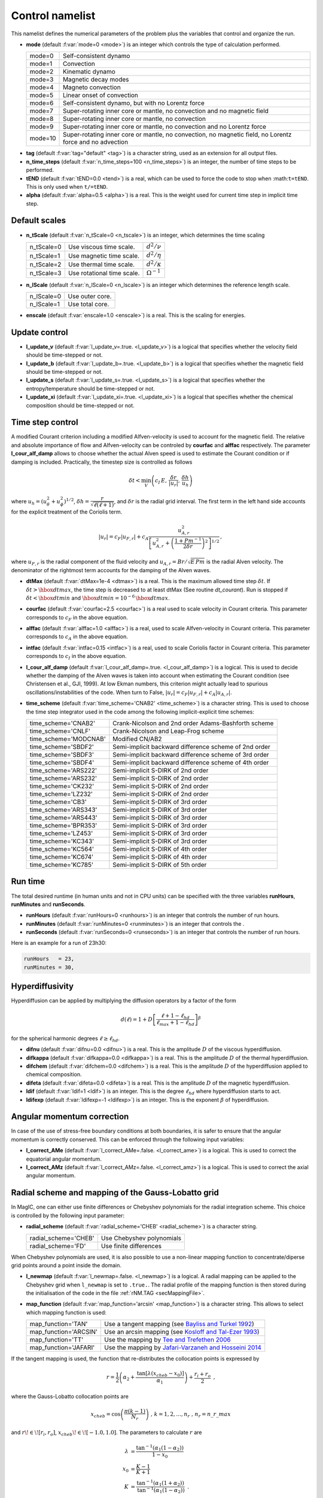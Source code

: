 .. _secControlNml:

Control namelist
================

This namelist defines the numerical parameters of the problem plus the
variables that control and organize the run.

.. _varmode:

* **mode** (default :f:var:`mode=0 <mode>`) is an integer which controls the type of calculation performed.

  +---------+--------------------------------------------------------+
  | mode=0  | Self-consistent dynamo                                 |
  +---------+--------------------------------------------------------+
  | mode=1  | Convection                                             |
  +---------+--------------------------------------------------------+
  | mode=2  | Kinematic dynamo                                       |
  +---------+--------------------------------------------------------+
  | mode=3  | Magnetic decay modes                                   |
  +---------+--------------------------------------------------------+
  | mode=4  | Magneto convection                                     |
  +---------+--------------------------------------------------------+
  | mode=5  | Linear onset of convection                             |
  +---------+--------------------------------------------------------+
  | mode=6  | Self-consistent dynamo, but with no Lorentz force      |
  +---------+--------------------------------------------------------+
  | mode=7  | Super-rotating inner core or mantle, no convection and |
  |         | no magnetic field                                      |
  +---------+--------------------------------------------------------+
  | mode=8  | Super-rotating inner core or mantle, no convection     |
  +---------+--------------------------------------------------------+
  | mode=9  | Super-rotating inner core or mantle, no convection     |
  |         | and no Lorentz force                                   |
  +---------+--------------------------------------------------------+
  | mode=10 | Super-rotating inner core or mantle, no convection,    |
  |         | no magnetic field, no Lorentz force and no advection   |
  +---------+--------------------------------------------------------+

.. _varTAG:

* **tag** (default :f:var:`tag="default" <tag>`) is a character string, used as an extension for all output files.

* **n_time_steps** (default :f:var:`n_time_steps=100 <n_time_steps>`) is an integer, the number of time steps to be performed.

* **tEND** (default :f:var:`tEND=0.0 <tend>`) is a real, which can be used to force the code to stop when :math:``t=tEND``. This is only used when ``t/=tEND``.

* **alpha** (default :f:var:`alpha=0.5 <alpha>`) is a real. This is the weight used for current time step in implicit time step.

Default scales
--------------

* **n_tScale** (default :f:var:`n_tScale=0 <n_tscale>`) is an integer, which determines the time scaling

  +-------------+----------------------------+---------------------+
  | n_tScale=0  | Use viscous time scale.    | :math:`d^2/\nu`     |
  +-------------+----------------------------+---------------------+
  | n_tScale=1  | Use magnetic time scale.   | :math:`d^2/\eta`    |
  +-------------+----------------------------+---------------------+
  | n_tScale=2  | Use thermal time scale.    | :math:`d^2/\kappa`  |
  +-------------+----------------------------+---------------------+
  | n_tScale=3  | Use rotational time scale. | :math:`\Omega^{-1}` |
  +-------------+----------------------------+---------------------+

* **n_lScale** (default :f:var:`n_lScale=0 <n_lscale>`) is an integer which determines the reference length scale.

  +-------------+------------------------------------------+
  | n_lScale=0  | Use outer core.                          |
  +-------------+------------------------------------------+
  | n_lScale=1  | Use total core.                          |
  +-------------+------------------------------------------+


* **enscale** (default :f:var:`enscale=1.0 <enscale>`) is a real. This is the scaling for energies.

Update control
--------------

* **l_update_v** (default :f:var:`l_update_v=.true. <l_update_v>`) is a logical that specifies whether the velocity field should be time-stepped or not.

* **l_update_b** (default :f:var:`l_update_b=.true. <l_update_b>`) is a logical that specifies whether the magnetic field should be time-stepped or not.

* **l_update_s** (default :f:var:`l_update_s=.true. <l_update_s>`) is a logical that specifies whether the entropy/temperature should be time-stepped or not.

* **l_update_xi** (default :f:var:`l_update_xi=.true. <l_update_xi>`) is a logical that specifies whether the chemical composition should be time-stepped or not.


Time step control
-----------------

A modified Courant criterion including a modified Alfven-velocity is used to
account for the magnetic field. The relative and absolute importance of flow
and Alfven-velocity can be controled by **courfac** and **alffac** respectively.
The parameter **l_cour_alf_damp** allows to choose whether the actual Alven speed
is used to estimate the Courant condition or if damping is included. Practically,
the timestep size is controlled as follows

.. math::
   \delta t < \min_{V}\left( c_I\,E,\, \dfrac{\delta r}{|u_r|},\, \dfrac{\delta h}{u_h} \right)

where :math:`u_h=(u_\theta^2+u_\phi^2)^{1/2}`, :math:`\delta h = \dfrac{r}{\sqrt{\ell(\ell+1)}}`, and :math:`\delta r` is the radial grid interval. The first term in the left hand side accounts for the explicit treatment of the Coriolis term.

.. math::
   {|u_r|}=c_F{|u_{F,r}|}+c_A\dfrac{u_{A,r}^2}{\left[u_{A,r}^2+\left(\frac{1+Pm^{-1}}{2\delta r}\right)^2\right]^{1/2}}\,,

where :math:`u_{F,r}` is the radial component of the fluid velocity and :math:`u_{A,r}=Br/\sqrt{E\,Pm}` is the radial Alven velocity. The denominator of the rightmost term accounts for the damping of the Alven waves.

* **dtMax** (default :f:var:`dtMax=1e-4 <dtmax>`) is a  real. This is the maximum allowed time step :math:`\delta t`. If :math:`\delta t > \hbox{dtmax}`, the time step is decreased to at least dtMax (See routine `dt_courant`). Run is stopped if :math:`\delta t < \hbox{dtmin}` and :math:`\hbox{dtmin}=10^{-6}\,\hbox{dtmax}`.

* **courfac** (default :f:var:`courfac=2.5 <courfac>`) is a real used to scale velocity in Courant criteria. This parameter corresponds to :math:`c_F` in the above equation.

* **alffac** (default :f:var:`alffac=1.0 <alffac>`) is a  real, used to scale Alfven-velocity in Courant criteria. This parameter corresponds to :math:`c_A` in the above equation.

* **intfac** (default :f:var:`intfac=0.15 <intfac>`) is a  real, used to scale Coriolis factor in Courant criteria. This parameter corresponds to :math:`c_I` in the above equation.

* **l_cour_alf_damp** (default :f:var:`l_cour_alf_damp=.true. <l_cour_alf_damp>`) is a logical. This is used to decide whether the damping of the Alven waves is taken into account when estimating the Courant condition (see Christensen et al., GJI, 1999). At low Ekman numbers, this criterion might actually lead to spurious oscillations/instabilities of the code. When turn to False, :math:`{|u_r|}=c_F{|u_{F,r}|}+c_A{|u_{A,r}|}`.

* **time_scheme** (default :f:var:`time_scheme='CNAB2' <time_scheme>`) is a character string. This is used to choose the time step integrator used in the code among the following implicit-explicit time schemes:

  +-----------------------+-------------------------------------------------------+
  | time_scheme='CNAB2'   | Crank-Nicolson and 2nd order Adams-Bashforth scheme   |
  +-----------------------+-------------------------------------------------------+
  | time_scheme='CNLF'    | Crank-Nicolson and Leap-Frog scheme                   |
  +-----------------------+-------------------------------------------------------+
  | time_scheme='MODCNAB' | Modified CN/AB2                                       |
  +-----------------------+-------------------------------------------------------+
  | time_scheme='SBDF2'   | Semi-implicit backward difference scheme of 2nd order |
  +-----------------------+-------------------------------------------------------+
  | time_scheme='SBDF3'   | Semi-implicit backward difference scheme of 3rd order |
  +-----------------------+-------------------------------------------------------+
  | time_scheme='SBDF4'   | Semi-implicit backward difference scheme of 4th order |
  +-----------------------+-------------------------------------------------------+
  | time_scheme='ARS222'  | Semi-implicit S-DIRK of 2nd order                     |
  +-----------------------+-------------------------------------------------------+
  | time_scheme='ARS232'  | Semi-implicit S-DIRK of 2nd order                     |
  +-----------------------+-------------------------------------------------------+
  | time_scheme='CK232'   | Semi-implicit S-DIRK of 2nd order                     |
  +-----------------------+-------------------------------------------------------+
  | time_scheme='LZ232'   | Semi-implicit S-DIRK of 2nd order                     |
  +-----------------------+-------------------------------------------------------+
  | time_scheme='CB3'     | Semi-implicit S-DIRK of 3rd order                     |
  +-----------------------+-------------------------------------------------------+
  | time_scheme='ARS343'  | Semi-implicit S-DIRK of 3rd order                     |
  +-----------------------+-------------------------------------------------------+
  | time_scheme='ARS443'  | Semi-implicit S-DIRK of 3rd order                     |
  +-----------------------+-------------------------------------------------------+
  | time_scheme='BPR353'  | Semi-implicit S-DIRK of 3rd order                     |
  +-----------------------+-------------------------------------------------------+
  | time_scheme='LZ453'   | Semi-implicit S-DIRK of 3rd order                     |
  +-----------------------+-------------------------------------------------------+
  | time_scheme='KC343'   | Semi-implicit S-DIRK of 3rd order                     |
  +-----------------------+-------------------------------------------------------+
  | time_scheme='KC564'   | Semi-implicit S-DIRK of 4th order                     |
  +-----------------------+-------------------------------------------------------+
  | time_scheme='KC674'   | Semi-implicit S-DIRK of 4th order                     |
  +-----------------------+-------------------------------------------------------+
  | time_scheme='KC785'   | Semi-implicit S-DIRK of 5th order                     |
  +-----------------------+-------------------------------------------------------+


Run time
--------

The total desired runtime (in human units and not in CPU units) can be specified with the three variables **runHours**, **runMinutes** and **runSeconds**.

* **runHours** (default :f:var:`runHours=0 <runhours>`) is an integer that controls the number of run hours. 

* **runMinutes** (default :f:var:`runMinutes=0 <runminutes>`) is an integer that controls the .

* **runSeconds** (default :f:var:`runSeconds=0 <runseconds>`) is an integer that controls the number of run hours.


Here is an example for a run of 23h30:

.. code-block:: fortran

   runHours   = 23,
   runMinutes = 30,


Hyperdiffusivity
----------------

Hyperdiffusion can be applied by multiplying the diffusion operators by a factor of the form

.. math::
   d(\ell)=1+D\left[\frac{\ell+1-\ell_{hd}}{\ell_{max}+1-\ell_{hd}} \right]^{\beta}

for the spherical harmonic degrees :math:`\ell \geq \ell_{hd}`.

* **difnu** (default :f:var:`difnu=0.0 <difnu>`) is a real. This is the amplitude :math:`D` of the viscous hyperdiffusion.

* **difkappa** (default :f:var:`difkappa=0.0 <difkappa>`) is a real. This is the amplitude :math:`D` of the thermal hyperdiffusion.

* **difchem** (default :f:var:`difchem=0.0 <difchem>`) is a real. This is the amplitude :math:`D` of the hyperdiffusion applied to chemical composition.

* **difeta** (default :f:var:`difeta=0.0 <difeta>`) is a real. This is the amplitude :math:`D` of the magnetic hyperdiffusion.

* **ldif** (default :f:var:`ldif=1 <ldif>`) is an integer. This is the degree :math:`\ell_{hd}` where hyperdiffusion starts to act.

* **ldifexp** (default :f:var:`ldifexp=-1 <ldifexp>`) is an integer. This is the exponent :math:`\beta` of hyperdiffusion.


Angular momentum correction
---------------------------

In case of the use of stress-free boundary conditions at both boundaries, it is safer to ensure
that the angular momentum is correctly conserved. This can be enforced through the following
input variables:

* **l_correct_AMe** (default :f:var:`l_correct_AMe=.false. <l_correct_ame>`) is a logical. This is used to correct the equatorial angular momentum.

* **l_correct_AMz** (default :f:var:`l_correct_AMz=.false. <l_correct_amz>`) is a logical. This is used to correct the axial angular momentum.


.. _varl_newmap:

Radial scheme and mapping of the Gauss-Lobatto grid
---------------------------------------------------

In MagIC, one can either use finite differences or Chebyshev polynomials for the radial integration scheme. This choice is controlled by the following input parameter:

* **radial_scheme** (default :f:var:`radial_scheme='CHEB' <radial_scheme>`) is a character string.

  +-----------------------+--------------------------------+
  | radial_scheme='CHEB'  | Use Chebyshev polynomials      |
  +-----------------------+--------------------------------+
  | radial_scheme='FD'    | Use finite differences         |
  +-----------------------+--------------------------------+

When Chebyshev polynomials are used, it is also possible to use a non-linear
mapping function to concentrate/diperse grid points around a point inside the
domain. 


* **l_newmap** (default :f:var:`l_newmap=.false. <l_newmap>`) is a logical. A radial mapping can be applied to the Chebyshev grid when ``l_newmap`` is set to ``.true.``. The radial profile of the mapping function is then stored during the initialisation of the code in the file :ref:`rNM.TAG <secMappingFile>`.

* **map_function** (default :f:var:`map_function='arcsin' <map_function>`) is a character string. This allows to select which mapping function is used:

  +-----------------------+-----------------------------------------------------------------------------------------------------------+
  | map_function='TAN'    | Use a tangent mapping  (see `Bayliss and Turkel 1992 <https://doi.org/10.1016/0021-9991(92)90012-N>`_)    |
  +-----------------------+-----------------------------------------------------------------------------------------------------------+
  | map_function='ARCSIN' | Use an arcsin mapping  (see `Kosloff and Tal-Ezer 1993 <https://doi.org/10.1006/jcph.1993.1044>`_)        |
  +-----------------------+-----------------------------------------------------------------------------------------------------------+
  | map_function='TT'     | Use the mapping by `Tee and Trefethen 2006 <https://doi.org/10.1137/050641296>`_                          |
  +-----------------------+-----------------------------------------------------------------------------------------------------------+
  | map_function='JAFARI' | Use the mapping by `Jafari-Varzaneh and Hosseini 2014 <https://doi.org/10.1007/s11075-014-9883-3>`_       |
  +-----------------------+-----------------------------------------------------------------------------------------------------------+

If the tangent mapping is used, the function that re-distributes the collocation 
points is expressed by

.. math::
   r=\frac{1}{2}\left(\alpha_2+\frac{\textrm{tan}\left[\lambda(x_{cheb}-x_0)\right]}{\alpha_1}\right) + \frac{r_i+r_o}{2} \textrm{ ,}

where the Gauss-Lobatto collocation points are

.. math::
   x_{cheb}=\textrm{cos}\left( \frac{\pi(k-1)}{N_r} \right) \textrm{ , }\;\; k=1,2,...,n_r \textrm{ , }\; n_r=n\_r\_max

and :math:`r\!\in\![r_i,r_o]`, :math:`x_{cheb}\!\in\![-1.0,1.0]`. The parameters to calculate :math:`r` are

.. math::
   \lambda&=\frac{\textrm{tan}^{-1}\left(\alpha_1(1-\alpha_2)\right)}{1-x_0} \\
   x_0&=\frac{K-1}{K+1} \\
   K&=\frac{\textrm{tan}^{-1}\left(\alpha_1(1+\alpha_2)\right)}{\textrm{tan}^{-1}\left(\alpha_1(1-\alpha_2)\right)} \textrm{ .}

The coefficient :math:`\alpha_1` determines the degree of concentration/dispersion of the grid points around :math:`x_{cheb}\!=\!\alpha_2`. If :math:`\alpha_1` is too high, the :math:`r` function becomes nearly discontinuous. To avoid numerical problems, :math:`\alpha_1` should remain close to unity.

If the arcsin mapping is used, the function that re-distributes the collocation points
is given by

.. math::
   r=\frac{1}{2}\left[ \frac{\textrm{arcin}\left(\alpha_1 x_{cheb}\right)}{\textrm{arcsin} \alpha_1} \right]+\frac{r_i+r_o}{2} \textrm{ ,}

In the Kosloff and Tal-Ezer mapping, :math:`\alpha_1` transforms the Gauss-Lobatto
grid into a more regularly-spaced grid. When :math:`\alpha_1 \rightarrow 0` one 
recovers the Gauss-Lobatto grid, while :math:`\alpha_1 \rightarrow 1` yields a
regular grid. 

.. warning:: The Kosloff-Tal-Ezer mapping becomes singular when :math:`\alpha_1=1`.
             Acceptable values are :math:`0<\alpha_1<1`. Note that the error increases
	     as :math:`\epsilon=\left(\frac{1-\sqrt{1-\alpha_1^2}}{\alpha_1}\right)^{N_r}`.

..

If the Tee and Trefethen sinh mapping is employed, the grid points are redistributed in the following manner

.. math::
   r=\frac{1}{2}\left(\alpha_2+\frac{\textrm{sinh}\left[A(x_{cheb}-1)+B\right]}{\alpha_1}\right) + \frac{r_i+r_o}{2} \textrm{ ,}

where

.. math::
   A=\frac{1}{2}\left[\textrm{sinh}(\alpha_1(1-\alpha_2))+\textrm{sinh}(\alpha_1(1+\alpha_2)) \right], \quad B = \textrm{sinh}(\alpha_1(1-\alpha_2))

With this mapping, :math:`\alpha_1` is directly related to the stiffness of the transition.


If the Jafari-Varzaneh and Hosseini mapping is employed, similarly to the tangent mapping, :math:`\alpha_1` determines the degree of concentration of the grid points around :math:`x_{cheb}\!=\!\alpha_2`. This is expected to do a better job than the tangent mapping, both in terms of matrix conditioning and in terms of reducing the Gibbs phenomenon around a steep change (Allen-Cahn type of equations involved in the phase field model comes to mind).


* **alph1** (default :f:var:`alph1=0.8 <alph1>`) is a real. This is a control parameter of the mapping function.

* **alph2** (default :f:var:`alph2=0.0 <alph2>`) is a real. This is a control parameter of the mapping function. The default value of :math:`0` corresponds to the center of the grid.


Miscellaneous
-------------

* **l_non_rot** (default :f:var:`l_non_rot=.false. <l_non_rot>`) is a logical. Use it when you want to do non-rotating numerical simulations.

* **anelastic_flavour** (default :f:var:`anelastic_flavour="None" <anelastic_flavour>`) is a character string. This allows to change the thermal diffusion operator used within the anelastic approximation. Possible values are:

   +---------------------------+------------------------------------+
   | anelastic_flavour='LBR'   | Entropy diffusion                  |
   +---------------------------+------------------------------------+
   | anelastic_flavour='ENT'   | Entropy diffusion                  |
   +---------------------------+------------------------------------+
   | anelastic_flavour='ALA'   | Anelastic liquid approximation     |
   +---------------------------+------------------------------------+
   | anelastic_flavour='TDIFF' | Temperature diffusion              |
   +---------------------------+------------------------------------+
   | anelastic_flavour='TEMP'  | Temperature diffusion              |
   +---------------------------+------------------------------------+

* **polo_flow_eq** (default :f:var:`polo_flow_eq="WP" <polo_flow_eq>`) is a character string. This allows to change how the equation for the poloidal flow potential is constructed. One can either use the radial component of the Navier-Stokes equation and hence keep a coupled system that involve the poloidal potential :math:`W` and the pressure :math:`p`, or take the radial component of the double-curl of the Navier-Stokes equation to suppress pressure.

   +---------------------+-----------------------------------------+
   | polo_flow_eq='WP'   | Use the pressure formulation            |
   +---------------------+-----------------------------------------+
   | polo_flow_eq='DC'   | Use the double-curl formulation         |
   +---------------------+-----------------------------------------+

* **mpi_transp** (default :f:var:`mpi_transp="auto" <mpi_tansp>`) is a character string. It allows to change the way the global MPI transposes are handled by the code. By default, the code tries to determine by itself the fastest method. One can nevertheless force the code to use local communicators (such as Isend/Irecv/waitall), make use of the native alltoallv MPI variant or choose the alltoallw variant instead.

   +--------------------+--------------------------------------------------+
   | mpi_transp='auto'  | Automatic determination of the fastest transpose |
   +--------------------+--------------------------------------------------+
   | mpi_transp='p2p'   | Use Isend/Irecv/Waitall communicators            |
   +--------------------+--------------------------------------------------+
   | mpi_transp='a2av'  | Use alltoallv communicators                      |
   +--------------------+--------------------------------------------------+
   | mpi_transp='a2aw'  | Use alltoallw communicators                      |
   +--------------------+--------------------------------------------------+

* **mpi_packing** (default :f:var:`mpi_packing="packed" <mpi_packing>`) is a character string. It allows to change the size of the global MPI transposes. One can choose between some packing of the fields into buffers (default) or a sequence of single field transposes. There is a possible automatic detection but testing unfortunately reveals frequent false detection.

   +------------------------+--------------------------------------------------+
   | mpi_packing='auto'     | Automatic determination of the fastest transpose |
   +------------------------+--------------------------------------------------+
   | mpi_packing='packed'   | Pack some fields into buffers                    |
   +------------------------+--------------------------------------------------+
   | mpi_packing='single'   | Transpose each field individually                |
   +------------------------+--------------------------------------------------+

* **l_adv_curl** (default :f:var:`l_adv_curl=.false. <l_adv_curl>`) is a logical. When set to True, the advection term is treated as :math:`\vec{u}\times\vec{\omega}` instead of :math:`\vec{u}\vec{\nabla}\vec{u}`. The practical consequence of that is to reduce the number of spectral/spatial Spherical Harmonic Transforms and hence to speed-up the code. Because of the treatment of the viscous heating term in the anelastic approximation, this is only an option when considering Boussinesq models.
